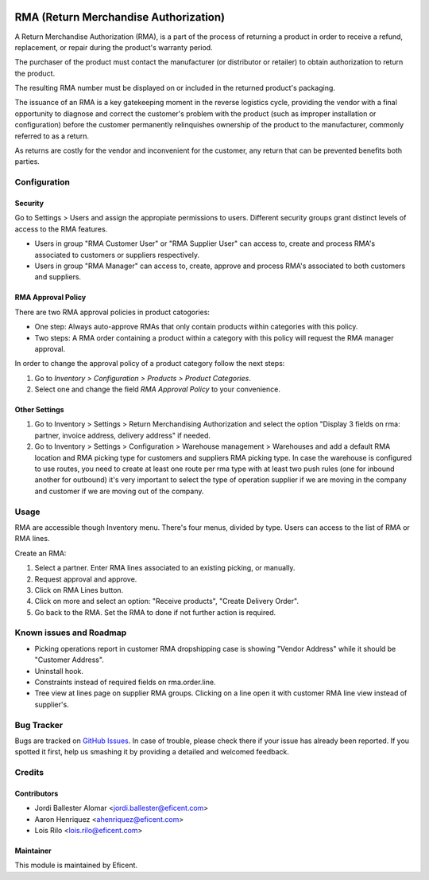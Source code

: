 .. image:: https://img.shields.io/badge/licence-LGPL--3-blue.svg
    :alt: License LGPL-3

======================================
RMA (Return Merchandise Authorization)
======================================

A Return Merchandise Authorization (RMA), is a part of the process of
returning a product in order to receive a refund, replacement, or repair
during the product's warranty period.

The purchaser of the product must contact the manufacturer (or distributor
or retailer) to obtain authorization to return the product.

The resulting RMA number must be displayed on or included in the returned
product's packaging.

The issuance of an RMA is a key gatekeeping moment in the reverse logistics
cycle, providing the vendor with a final opportunity to diagnose and correct
the customer's problem with the product (such as improper installation or
configuration) before the customer permanently relinquishes ownership
of the product to the manufacturer, commonly referred to as a return.

As returns are costly for the vendor and inconvenient for the customer,
any return that can be prevented benefits both parties.


Configuration
=============

Security
--------

Go to Settings > Users and assign the appropiate permissions to users.
Different security groups grant distinct levels of access to the RMA features.

* Users in group "RMA Customer User" or "RMA Supplier User" can access to,
  create and process RMA's associated to customers or suppliers respectively.

* Users in group "RMA Manager" can access to, create, approve and process RMA's
  associated to both customers and suppliers.

RMA Approval Policy
-------------------

There are two RMA approval policies in product catogories:

* One step: Always auto-approve RMAs that only contain products within
  categories with this policy.
* Two steps: A RMA order containing a product within a category with this
  policy will request the RMA manager approval.

In order to change the approval policy of a product category follow the next
steps:

#. Go to *Inventory > Configuration > Products > Product Categories*.
#. Select one and change the field *RMA Approval Policy* to your convenience.

Other Settings
--------------

#. Go to Inventory > Settings > Return Merchandising Authorization and select
   the option "Display 3 fields on rma: partner, invoice address, delivery
   address" if needed.
#. Go to Inventory > Settings > Configuration > Warehouse management >
   Warehouses and add a default RMA location and RMA picking type for customers
   and suppliers RMA picking type. In case the warehouse is configured to
   use routes, you need to create at least one route per rma type with at
   least two push rules (one for inbound another for outbound) it's very
   important to select the type of operation supplier if we are moving in the
   company and customer if we are moving out of the company.

Usage
=====

RMA are accessible though Inventory menu. There's four menus, divided by type.
Users can access to the list of RMA or RMA lines.

Create an RMA:

#. Select a partner. Enter RMA lines associated to an existing picking, or
   manually.
#. Request approval and approve.
#. Click on RMA Lines button.
#. Click on more and select an option: "Receive products", "Create Delivery
   Order".
#. Go back to the RMA. Set the RMA to done if not further action is required.

Known issues and Roadmap
========================

* Picking operations report in customer RMA dropshipping case is showing
  "Vendor Address" while it should be "Customer Address".
* Uninstall hook.
* Constraints instead of required fields on rma.order.line.
* Tree view at lines page on supplier RMA groups. Clicking on a line open it
  with customer RMA line view instead of supplier's.

Bug Tracker
===========

Bugs are tracked on `GitHub Issues
<https://github.com/Eficent/stock-rma/issues>`_. In case of trouble, please
check there if your issue has already been reported. If you spotted it first,
help us smashing it by providing a detailed and welcomed feedback.


Credits
=======

Contributors
------------

* Jordi Ballester Alomar <jordi.ballester@eficent.com>
* Aaron Henriquez <ahenriquez@eficent.com>
* Lois Rilo <lois.rilo@eficent.com>

Maintainer
----------

This module is maintained by Eficent.

